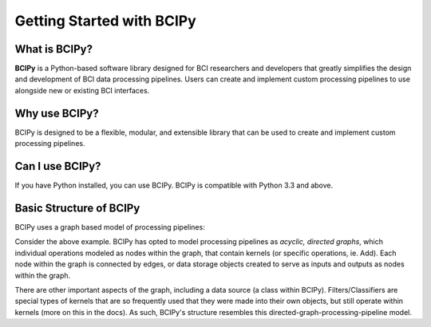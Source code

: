 Getting Started with BCIPy
==========================

What is BCIPy?
--------------

**BCIPy** is a Python-based software library designed for BCI researchers and developers that greatly simplifies the design and development of BCI data processing pipelines. 
Users can create and implement custom processing pipelines to use alongside new or existing BCI interfaces. 

Why use BCIPy?
--------------
BCIPy is designed to be a flexible, modular, and extensible library that can be used to create and implement custom processing pipelines.

Can I use BCIPy?
----------------
If you have Python installed, you can use BCIPy. BCIPy is compatible with Python 3.3 and above.

Basic Structure of BCIPy
------------------------
BCIPy uses a graph based model of processing pipelines:

.. .. image:: _static/Example_graph.png
..    :target: _static/Example_graph.png

Consider the above example. BCIPy has opted to model processing pipelines as *acyclic, directed graphs*, which individual
operations modeled as nodes within the graph, that contain kernels (or specific operations, ie. Add). Each node within the graph
is connected by edges, or data storage objects created to serve as inputs and outputs as nodes within the graph. 

.. .. image:: _static/Graph.PNG
..    :target: _static/Graph.PNG
..    :align: center

There are other important aspects of the graph, including a data source (a class within BCIPy). Filters/Classifiers are special types of kernels that
are so frequently used that they were made into their own objects, but still operate within kernels (more on this in the docs). As such, 
BCIPy's structure resembles this directed-graph-processing-pipeline model.

.. .. image:: _static/BCIPY_Structure.PNG
..    :target: _static/BCIPY_Structure.PNG

